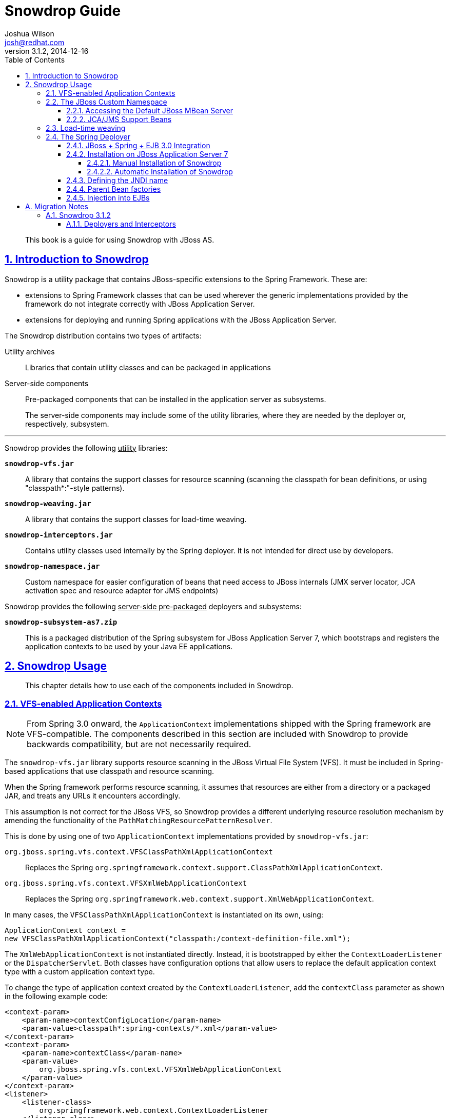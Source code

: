 = Snowdrop Guide
Joshua Wilson <josh@redhat.com>
v3.1.2, 2014-12-16
:page-layout: base
:description: This guide explains the use of Snowdrop on JBoss AS.
:keywords: Snowdrop, JBoss, Spring
:compat-mode!:
:imagesdir: ./images
:includedir: ./_includes
:toc: left
//:toc-placement!:
:toclevels: 5 
:sectnumlevels: 5
:sectlinks:
:experimental:
:table-caption!:
:example-caption!:
:figure-caption!:
:linkattrs:
:icons: font

// URLs
:docs: http://snowdrop.jboss.org/documentation


[abstract]
This book is a guide for using Snowdrop with JBoss AS.

//toc::[]

:numbered:

== Introduction to Snowdrop

Snowdrop is a utility package that contains JBoss-specific extensions to the Spring Framework. These are:

* extensions to Spring Framework classes that can be used wherever the generic implementations provided by the framework 
do not integrate correctly with JBoss Application Server.
* extensions for deploying and running Spring applications with the JBoss Application Server.

The Snowdrop distribution contains two types of artifacts:

Utility archives::
  Libraries that contain utility classes and can be packaged in applications
  
Server-side components::
  Pre-packaged components that can be installed in the application server as subsystems.
+
The server-side components may include some of the utility libraries, where they are needed by the deployer or, 
respectively, subsystem.

'''
[.lead]
Snowdrop provides the following +++<u>utility</u>+++ libraries: 

`*snowdrop-vfs.jar*`::
  A library that contains the support classes for resource scanning (scanning the classpath for bean definitions, 
  or using "classpath*:"-style patterns).

`*snowdrop-weaving.jar*`::
  A library that contains the support classes for load-time weaving.

`*snowdrop-interceptors.jar*`::
  Contains utility classes used internally by the Spring deployer. It is not intended for direct use by developers.

`*snowdrop-namespace.jar*`::
  Custom namespace for easier configuration of beans that need access to JBoss internals (JMX server locator, JCA 
  activation spec and resource adapter for JMS endpoints)

[.lead]
Snowdrop provides the following +++<u>server-side pre-packaged</u>+++ deployers and subsystems:

`*snowdrop-subsystem-as7.zip*`::
  This is a packaged distribution of the Spring subsystem for JBoss Application Server 7, which 
  bootstraps and registers the application contexts to be used by your Java EE applications.


== Snowdrop Usage

[abstract]
This chapter details how to use each of the components included in Snowdrop.


=== VFS-enabled Application Contexts

NOTE: From Spring 3.0 onward, the `ApplicationContext` implementations shipped with the Spring framework are VFS-compatible. 
The components described in this section are included with Snowdrop to provide backwards compatibility, but are not 
necessarily required.

The `snowdrop-vfs.jar` library supports resource scanning in the JBoss Virtual File System (VFS). It must be included in 
Spring-based applications that use classpath and resource scanning.

When the Spring framework performs resource scanning, it assumes that resources are either from a directory or a packaged 
JAR, and treats any URLs it encounters accordingly.

This assumption is not correct for the JBoss VFS, so Snowdrop provides a different underlying resource resolution 
mechanism by amending the functionality of the `PathMatchingResourcePatternResolver`.

This is done by using one of two `ApplicationContext` implementations provided by `snowdrop-vfs.jar`:

`org.jboss.spring.vfs.context.VFSClassPathXmlApplicationContext`::
  Replaces the Spring `org.springframework.context.support.ClassPathXmlApplicationContext`.
  
`org.jboss.spring.vfs.context.VFSXmlWebApplicationContext`::
  Replaces the Spring `org.springframework.web.context.support.XmlWebApplicationContext`.

In many cases, the `VFSClassPathXmlApplicationContext` is instantiated on its own, using:
[source,java]
----
ApplicationContext context = 
new VFSClassPathXmlApplicationContext("classpath:/context-definition-file.xml");
----

The `XmlWebApplicationContext` is not instantiated directly. Instead, it is bootstrapped by either the 
`ContextLoaderListener` or the `DispatcherServlet`. Both classes have configuration options that allow users to 
replace the default application context type with a custom application context type.

To change the type of application context created by the `ContextLoaderListener`, add the `contextClass` parameter as 
shown in the following example code:
[source,xml]
----
<context-param>
    <param-name>contextConfigLocation</param-name>
    <param-value>classpath*:spring-contexts/*.xml</param-value>
</context-param>
<context-param>
    <param-name>contextClass</param-name>
    <param-value>
        org.jboss.spring.vfs.context.VFSXmlWebApplicationContext
    </param-value>
</context-param>
<listener>
    <listener-class>
        org.springframework.web.context.ContextLoaderListener
    </listener-class>
</listener>
----

To change the type of application context created by the `DispatcherServlet`, use the same `contextClass` parameter on 
the `DispatcherServlet` definition as shown:
[source,xml]
----
<servlet>
    <servlet-name>spring-mvc-servlet</servlet-name>
    <servlet-class>org.springframework.web.servlet.DispatcherServlet</servlet-class>
    <init-param>
        <param-name>contextConfigLocation</param-name>
        <param-value>/WEB-INF/mvc-config.xml</param-value>
    </init-param>
    <init-param>
        <param-name>contextClass</param-name>
        <param-value>
            org.jboss.spring.vfs.context.VFSXmlWebApplicationContext
        </param-value>
    </init-param>
</servlet>
----

[IMPORTANT]
====
`*ZipException*`
 
If you encounter the `ZipException` when attempting to start the application, you need to replace the default 
`ApplicationContext` with one of the VFS-enabled implementations.

[source]
----
Caused by: java.util.zip.ZipException: error in opening zip file
...
at org.springframework.core.io.support.PathMatchingResourcePatternResolver
.doFindPathMatchingJarResources(PathMatchingResourcePatternResolver.java:448)
----
====


=== The JBoss Custom Namespace

Snowdrop includes the `snowdrop-namespace.jar` which adds the custom namespace, `spring`, to support Spring on JBoss 
Application Server. The goal of this custom namespace is to simplify the development of Spring applications that 
run on JBoss, by reducing the amount of proprietary code and improving portability.

The amount of proprietary code is reduced by replacing bean definitions that include references to specific JBoss 
classes with namespace-based constructs. All the knowledge about the proprietary classes is encapsulated in the 
namespace handlers.

The applications are more portable because certain proprietary classes may change when upgrading to a different 
version of the application server. In such cases, the runtime will be detected automatically by Snowdrop which will 
set up beans using the classes that are appropriate for that specific runtime.

Set up the custom namespace as follows:
[source,xml]
----
<beans xmlns="http://www.springframework.org/schema/beans"
    xmlns:jboss="http://www.jboss.org/schema/snowdrop"
    xmlns:xsi="http://www.w3.org/2001/XMLSchema-instance"
    xsi:schemaLocation="http://www.springframework.org/schema/beans 
                        http://www.springframework.org/schema/beans/spring-beans.xsd
                        http://www.jboss.org/schema/snowdrop 
                        http://www.jboss.org/schema/snowdrop/snowdrop.xsd">
</beans>
----


==== Accessing the Default JBoss MBean Server

Access the default MBean server of JBoss AS as follows:
[source,xml]
----
<jboss:mbean-server/>
----

The bean will be installed with the default id 'mbeanServer'. If necessary, developers can specify a different bean name:
[source,xml]
----
<jboss:mbean-server id="customName"/>
----

[IMPORTANT]
====
The location of the MBean server has changed between versions of JBoss AS, so if using the 
following configuration fails with deployment errors:
[source,xml]
----
<bean id="mBeanServer" 
      class="org.jboss.jmx.util.MBeanServerLocator" 
      factory-method="locateJBoss" />
----

The workaround for this issue is to use this configuration instead:
[source,xml]
----
<bean id="mbeanServer" 
      class="org.springframework.jmx.support.MBeanServerFactoryBean">
    <property name="locateExistingServerIfPossible" value="true" />
</bean>
----
====


==== JCA/JMS Support Beans

Spring JMS message listeners (including message-driven POJOs) can use a JCA-based MessageListenerContainer. The 
configuration of a JCA-based listener container in Spring requires the setup of a number of beans based on 
application-server specific classes. Using the JBoss custom namespace, set up the ResourceAdapter and ActivationSpec 
configuration as follows:
[source,xml]
----
<jboss:activation-spec-factory id="activationSpecFactory"/>
<jboss:resource-adapter id="resourceAdapter"/>
----

This can be further used in a JCA message listener configuration:
[source,xml]
----
<jms:jca-listener-container resource-adapter="resourceAdapter" 
                            acknowledge="auto" 
                            activation-spec-factory="activationSpecFactory">
    <jms:listener destination="/someDestination" 
                  ref="messageDrivenPojo" 
                  method="pojoHandlerMethod"/>
</jms:jca-listener-container>
----


=== Load-time weaving

NOTE: From Spring 3.0 onward, load-time weaving on JBoss Application Server is supported out of 
the box. The component described in this section can be used to facilitate backward compatibility, but 
configuring a custom load-time weaver is not required when using Spring 3.0 or later.

Load-time weaving support is provided by the `snowdrop-weaving.jar` library.

To perform load-time weaving for the application classes in Spring (either for using load-time support for AspectJ 
or for JPA support), the Spring framework needs to install its own transformers in the classloader. For JBoss 
AS, a classloader-specific `LoadTimeWeaver` is necessary.

Define the `JBossLoadTimeWeaver` in the Spring application context as shown here:
[source,xml]
----
<context:load-time-weaver weaver-class="org.jboss.instrument.classloading.JBossLoadTimeWeaver"/>
----

=== The Spring Deployer

The Spring deployer allows you to bootstrap a Spring application context, bind it in JNDI, and use it to provide 
Spring-configured business object instances.


==== JBoss + Spring + EJB 3.0 Integration
Snowdrop contains a JBoss deployer that supports Spring packaging in JBoss AS. This means it is possible to create 
JAR archives with a `META-INF/jboss-spring.xml` file to have the Spring bean factories deploy automatically.

EJB 3.0 integration is also supported. Spring beans created in such archive deployments can be injected directly 
into an EJB by using the `@Spring` annotation.


==== Installation on JBoss Application Server 7


===== Manual Installation of Snowdrop

[WARNING]
====
*Deprecated*

* Spring 2.5, 3.0.x and 3.1.x are deprecated. Support for deprecated versions of Spring will be dropped in 
Snowdrop 4.
====

To install the Snowdrop Deployment subsystem, navigate to the `snowdrop-subsystem-as7` directory in the 
Web Framework Kit distribution. Create the subsystem and Spring modules in JBoss AS 
by copying the contents of the `module-deployer` directory and one of the `module-spring-2.5/`, `module-spring-3/`, 
`module-spring-3.1/`, `module-spring-3.2/`, `module-spring-4.0/` or `module-spring-4.1/` directories in the 
`$JBOSS_HOME/modules/system/add-ons/snowdrop` directory of your JBoss AS installation.

The above step creates two modules inside JBoss AS:

`*org.jboss.snowdrop:main*`::
  The module that contains the JBoss AS subsystem.
  
`*org.springframework.spring:snowdrop*`::
  A module that contains the Spring JARs required by Snowdrop. It can contain Spring 2.5, Spring 3, Spring 3.1, 
  Spring 3.2, Spring 4.0 or Spring 4.1 JARs, depending on the previously chosen version. Users may add other JARs to the module, 
  case in which they need to adjust the `module.xml` file accordingly. It is a dependency of `org.jboss.snowdrop:main`

The Snowdrop Deployment subsystem does not contain Spring archives, so you will need to install them separately. 
Copy the files, from one of the groups of corresponding versions, from Maven Central.

.*Spring 2.5.6.SEC03*
* aspectjrt.jar
* aspectjweaver.jar
* aopalliance.jar
* spring-aop.jar
* spring-beans.jar
* spring-core.jar
* spring-context.jar
* spring-context-support.jar
* spring-web.jar

.*Spring 3.0.7.RELEASE and 3.1.4.RELEASE*
* aspectjrt.jar
* aspectjweaver.jar
* aopalliance.jar
* spring-aop.jar
* spring-asm.jar
* spring-beans.jar
* spring-core.jar
* spring-expression.jar
* spring-context.jar
* spring-context-support.jar
* spring-web.jar

.*Spring 3.2.13.RELEASE, 4.0.9.RELEASE, and 4.1.4.RELEASE*
* aspectjrt.jar
* aspectjweaver.jar
* aopalliance.jar
* spring-aop.jar
* spring-beans.jar
* spring-core.jar
* spring-expression.jar
* spring-context.jar
* spring-context-support.jar
* spring-web.jar

The final step in the installation is to change `$JBOSS_HOME/standalone/configuration/standalone.xml` by including 
`<extension module="org.jboss.snowdrop"/>` inside the `<extensions>` element, as well as including 
`<subsystem xmlns="urn:jboss:domain:snowdrop:1.0"/>` inside the `<profile>` element.


===== Automatic Installation of Snowdrop

For easy installation of Snowdrop module, use the Snowdrop installer. The installer copies Snowdrop and Spring jars to 
their appropriate location within `${JBOSS_HOME}/modules` directory. The installer also creates new 
`$JBOSS_HOME/standalone/configuration/standalone-snowdrop.xml` file based on `$JBOSS_HOME/standalone/configuration/standalone.xml` 
to register the snowdrop extension and subsystem. You can run JBoss AS with this new 
configuration using `$JBOSS_HOME/bin/standalone.sh --server-config=standalone-snowdrop.xml`.

To install Snowdrop using the installer, on the command line, navigate to the `snowdrop-module-installer` directory 
in the Web Framework Kit distribution and execute the following command:
[source]
----
mvn package -DJBOSS_HOME=/path/to/jboss_home
----

By default, the installer installs Snowdrop 3.1.2 and Spring 4.1.4.RELEASE. To install a different 
version, execute the following command:
[source]
----
mvn package -P${desired-spring-version} -DJBOSS_HOME=/path/to/jboss_home -Dversion.snowdrop=${desired-snowdrop-version}
----

For details of the supported configurations https://access.redhat.com/site/articles/112543[click here].


==== Defining the JNDI name

You can specify the JNDI name explicitly by putting it in the description element of the Spring XML.
[source,xml]
----
<beans>
    <description>BeanFactory=(MyApp)</description>
    ...
    <bean id="springBean" class="example.SpringBean"/>
</beans>
----

`MyApp` will be used as the JNDI name in this example.


==== Parent Bean factories

Sometimes the deployed Spring bean factory must be able to reference beans deployed in another Spring deployment. This 
can be done by declaring a parent bean factory in the description element in the Spring XML, as follows:
[source,xml]
----
<beans>
    <description>BeanFactory=(AnotherApp) ParentBeanFactory=(MyApp)</description>
    ...
</beans>
----


==== Injection into EJBs

Once an `ApplicationContext` has been successfully bootstrapped, the Spring beans defined in it can be used for 
injection into EJBs. To do this, the EJBs must be intercepted with the `SpringLifecycleInterceptor`, as in the 
following example:

[source,java]
----
@Stateless
@Interceptors(SpringLifecycleInterceptor.class)
public class InjectedEjbImpl implements InjectedEjb {
    @Spring(bean = "springBean", jndiName = "MyApp")
    private SpringBean springBean;

    /* rest of the class definition omitted */
}
----

In this example, the EJB `InjectedEjbImpl` will be injected with the bean named `springBean`, which is defined in the 
`ApplicationContext`.

:numbered!:
== A. Migration Notes

[abstract]
This section of the guide will track any breaking changes introduced in new releases, and identify any steps required 
to accommodate those changes in your application.


=== A.1. Snowdrop 3.1.2


==== A.1.1. Deployers and Interceptors

If you are using the Snowdrop API, specifically the snowdrop-deployers.jar, and you want to use the latest version of 
Snowdrop from the Web Framework Kit distribution then refactor your project to use the snowdrop-interceptors.jar. 
Some older deprecated classes were removed but the classes used in the API have not changed, so this does not require 
any other modifications.

In case you do not have the possibility to rebuild your project you can replace or remove the appropriate packages 
directly from the archive. The archive then becomes compatible with the latest Snowdrop API.
